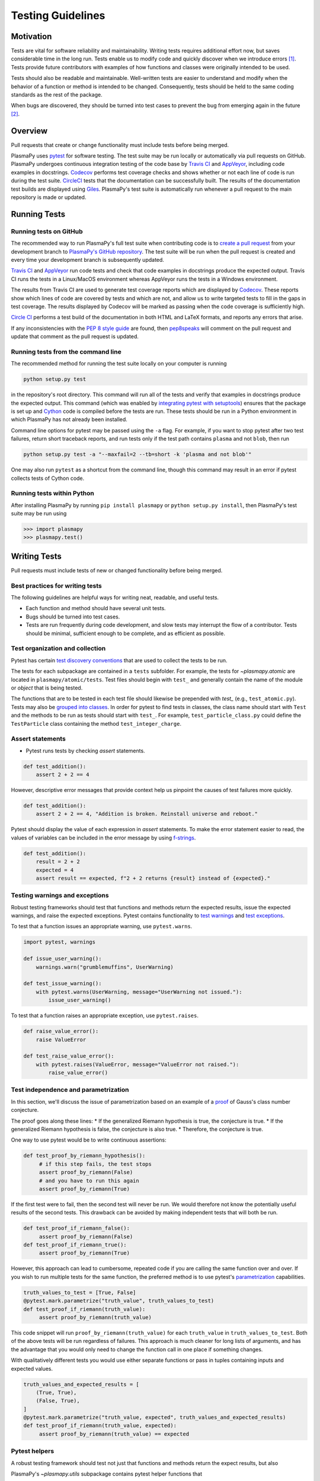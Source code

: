 .. _testing-guidelines:

******************
Testing Guidelines
******************

.. _testing-guidelines-motivation:

Motivation
==========

Tests are vital for software reliability and maintainability.  Writing
tests requires additional effort now, but saves considerable time in the
long run.  Tests enable us to modify code and quickly discover when we
introduce errors [1]_.  Tests provide future contributors with
examples of how functions and classes were originally intended to be
used.

Tests should also be readable and maintainable.  Well-written tests are
easier to understand and modify when the behavior of a function or
method is intended to be changed.  Consequently, tests should be held to
the same coding standards as the rest of the package.

When bugs are discovered, they should be turned into test cases to
prevent the bug from emerging again in the future [2]_.

.. _testing-guidelines-overview:

Overview
========

Pull requests that create or change functionality must include tests
before being merged.

PlasmaPy uses `pytest <https://docs.pytest.org>`_ for software testing.
The test suite may be run locally or automatically via pull requests on
GitHub.  PlasmaPy undergoes continuous integration testing of the code
base by `Travis CI <https://travis-ci.org>`_ and `AppVeyor
<https://www.appveyor.com>`_, including code examples in docstrings.
`Codecov <https://codecov.io>`_ performs test coverage checks and shows
whether or not each line of code is run during the test suite.
`CircleCI <https://circleci.com/>`_ tests that the documentation can be
successfully built.  The results of the documentation test builds are
displayed using `Giles <https://github.com/apps/giles>`_.  PlasmaPy's
test suite is automatically run whenever a pull request to the main
repository is made or updated.

.. _testing-guidelines-running-tests:

Running Tests
=============

.. _testing-guidelines-running-tests-github:

Running tests on GitHub
-----------------------

The recommended way to run PlasmaPy's full test suite when contributing
code is to `create a pull request
<https://help.github.com/articles/creating-a-pull-request/>`_ from your
development branch to `PlasmaPy's GitHub repository
<https://github.com/PlasmaPy/PlasmaPy>`_.  The test suite will be run
when the pull request is created and every time your development branch
is subsequently updated.

`Travis CI <https://travis-ci.org>`_ and `AppVeyor
<https://www.appveyor.com>`_ run code tests and check that code examples
in docstrings produce the expected output.  Travis CI runs the tests in a
Linux/MacOS environment whereas AppVeyor runs the tests in a Windows
environment.

The results from Travis CI are used to generate test coverage reports
which are displayed by `Codecov <https://codecov.io>`_. These reports
show which lines of code are covered by tests and which are not, and
allow us to write targeted tests to fill in the gaps in test coverage.
The results displayed by Codecov will be marked as passing when the code
coverage is sufficiently high.

`Circle CI <https://circleci.com>`_ performs a test build of the
documentation in both HTML and LaTeX formats, and reports any errors
that arise.

If any inconsistencies with the `PEP 8 style guide
<https://www.python.org/dev/peps/pep-0008/?>`_ are found, then
`pep8speaks <https://pep8speaks.com/>`_ will comment on the pull request
and update that comment as the pull request is updated.

.. _testing-guidelines-running-tests-command-line:

Running tests from the command line
-----------------------------------

The recommended method for running the test suite locally on your
computer is running

.. code-block:: shell

  python setup.py test

in the repository's root directory.  This command will run all of the
tests and verify that examples in docstrings produce the expected
output.  This command (which was enabled by `integrating pytest with
setuptools
<https://docs.pytest.org/en/latest/goodpractices.html#integrating-with-setuptools-python-setup-py-test-pytest-runner>`_)
ensures that the package is set up and `Cython <http://cython.org>`_
code is compiled before the tests are run.  These tests should be run in
a Python environment in which PlasmaPy has not already been installed.

Command line options for pytest may be passed using the ``-a`` flag.
For example, if you want to stop pytest after two test failures, return
short traceback reports, and run tests only if the test path contains
``plasma`` and not ``blob``, then run

.. code-block:: shell

  python setup.py test -a "--maxfail=2 --tb=short -k 'plasma and not blob'"

One may also run ``pytest`` as a shortcut from the command line, though
this command may result in an error if pytest collects tests
of Cython code.

.. _testing-guidelines-running-tests-python:

Running tests within Python
---------------------------

After installing PlasmaPy by running ``pip install plasmapy`` or
``python setup.py install``, then PlasmaPy's test suite may be run
using

.. code-block:: python

  >>> import plasmapy
  >>> plasmapy.test()

.. _testing-guidelines-writing-tests:

Writing Tests
=============

Pull requests must include tests of new or changed functionality before
being merged.

Best practices for writing tests
--------------------------------

The following guidelines are helpful ways for writing neat, readable,
and useful tests.

* Each function and method should have several unit tests.

* Bugs should be turned into test cases.

* Tests are run frequently during code development, and slow tests may
  interrupt the flow of a contributor.  Tests should be minimal,
  sufficient enough to be complete, and as efficient as possible.

Test organization and collection
--------------------------------

Pytest has certain `test discovery conventions
<https://docs.pytest.org/en/latest/goodpractices.html#conventions-for-python-test-discovery>`_
that are used to collect the tests to be run.

The tests for each subpackage are contained in a ``tests`` subfolder.
For example, the tests for `~plasmapy.atomic` are located in
``plasmapy/atomic/tests``.  Test files should begin with ``test_`` and
generally contain the name of the module or `object` that is being
tested.

The functions that are to be tested in each test file should likewise be
prepended with `test_` (e.g., ``test_atomic.py``).  Tests may also be
`grouped into classes
<https://docs.pytest.org/en/latest/getting-started.html#group-multiple-tests-in-a-class>`_.
In order for pytest to find tests in classes, the class name should
start with ``Test`` and the methods to be run as tests should start with
``test_``.  For example, ``test_particle_class.py`` could define the
``TestParticle`` class containing the method ``test_integer_charge``.

Assert statements
-----------------

* Pytest runs tests by checking `assert` statements.

.. code-block:: python

  def test_addition():
      assert 2 + 2 == 4

However, descriptive error messages that provide context help us
pinpoint the causes of test failures more quickly.

.. code-block:: python

  def test_addition():
      assert 2 + 2 == 4, "Addition is broken. Reinstall universe and reboot."

Pytest should display the value of each expression in `assert`
statements.  To make the error statement easier to read, the values of
variables can be included in the error message by using `f-strings
<https://www.python.org/dev/peps/pep-0498/>`_.

.. code-block:: python

  def test_addition():
      result = 2 + 2
      expected = 4
      assert result == expected, f"2 + 2 returns {result} instead of {expected}."

Testing warnings and exceptions
-------------------------------

Robust testing frameworks should test that functions and methods return
the expected results, issue the expected warnings, and raise the
expected exceptions.  Pytest contains functionality to `test warnings
<https://docs.pytest.org/en/latest/warnings.html#warns>`_
and `test exceptions
<https://docs.pytest.org/en/latest/assert.html#assertions-about-expected-exceptions>`_.

To test that a function issues an appropriate warning, use
``pytest.warns``.

.. code-block:: python

  import pytest, warnings

  def issue_user_warning():
      warnings.warn("grumblemuffins", UserWarning)

  def test_issue_warning():
      with pytest.warns(UserWarning, message="UserWarning not issued."):
          issue_user_warning()

To test that a function raises an appropriate exception, use
``pytest.raises``.

.. code-block:: python

  def raise_value_error():
      raise ValueError

  def test_raise_value_error():
      with pytest.raises(ValueError, message="ValueError not raised."):
          raise_value_error()

Test independence and parametrization
-------------------------------------

In this section, we'll discuss the issue of parametrization based on
an example of a `proof
<https://en.wikipedia.org/wiki/Riemann\_hypothesis#Excluded\_middle>`_
of Gauss's class number conjecture.

The proof goes along these lines:
* If the generalized Riemann hypothesis is true, the conjecture is true.
* If the generalized Riemann hypothesis is false, the conjecture is also true.
* Therefore, the conjecture is true.

One way to use pytest would be to write continuous assertions:

.. code-block:: python

  def test_proof_by_riemann_hypothesis():
       # if this step fails, the test stops
       assert proof_by_riemann(False)
       # and you have to run this again
       assert proof_by_riemann(True)

If the first test were to fail, then the second test will never be run.
We would therefore not know the potentially useful results of the second
tests.  This drawback can be avoided by making independent tests that
will both be run.

.. code-block:: python

  def test_proof_if_riemann_false():
       assert proof_by_riemann(False)
  def test_proof_if_riemann_true():
       assert proof_by_riemann(True)

However, this approach can lead to cumbersome, repeated code if you are
calling the same function over and over.  If you wish to run multiple
tests for the same function, the preferred method is to use pytest's
`parametrization <https://docs.pytest.org/en/stable/parametrize.html>`_
capabilities.

.. code-block:: python

  truth_values_to_test = [True, False]
  @pytest.mark.parametrize("truth_value", truth_values_to_test)
  def test_proof_if_riemann(truth_value):
       assert proof_by_riemann(truth_value)

This code snippet will run ``proof_by_riemann(truth_value)`` for each
``truth_value`` in ``truth_values_to_test``.  Both of the above
tests will be run regardless of failures.  This approach is much cleaner
for long lists of arguments, and has the advantage that you would only
need to change the function call in one place if something changes.

With qualitatively different tests you would use either separate
functions or pass in tuples containing inputs and expected values.

.. code-block:: python

  truth_values_and_expected_results = [
      (True, True),
      (False, True),
  ]
  @pytest.mark.parametrize("truth_value, expected", truth_values_and_expected_results)
  def test_proof_if_riemann(truth_value, expected):
       assert proof_by_riemann(truth_value) == expected

Pytest helpers
--------------



A robust testing framework should test not just that functions and
methods return the expect results, but also

PlasmaPy's `~plasmapy.utils` subpackage contains pytest helper functions
that

 * Raise the required exceptions


Code Coverage
=============

PlasmaPy uses `Codecov <https://codecov.io>`_ to show what lines of code
are covered by the test suite and which lines are not.  At the end of
every Travis CI testing session, information on which lines were
executed is sent to Codecov.  Codecov comments on the pull request on
GitHub with a coverage report.

.. The following lines should be included if we end up using Numba JIT
   compiled functions:  "At the time of writing this, coverage.py has a
   known issue with being unable to check lines executed in Numba JIT
   compiled functions."

Test coverage of contributed code
---------------------------------

Code contributions to PlasmaPy are required to be well-tested.  A good
practice is for new code to have a test coverage percentage of at least
about the current code coverage. Tests must be provided in the original
pull request, because often a delayed test ends up being a test not
written.  There is no strict cutoff percentage for how high the code
coverage must be in order to be acceptable, and it is not always
necessary to cover every line of code.  For example, it is often helpful
for methods that raise a `NotImplementedError` to be marked as untested
as a reminder of unfinished work.

Occasionally there will be some lines that do not require testing.
For example, testing exception handling for an `ImportError` when
importing an external package would usually be impractical.  In these
instances, we may end a line with ``# coverage: ignore`` to indicate
that these lines should be excluded from coverage reports (or add a
line to ``.coveragerc``).  This strategy should be used sparingly, since
it is often better to explicitly test exceptions and warnings and to
show the lines of code that are not tested.

Generating coverage reports locally
-----------------------------------

Coverage reports may be generated on your local computer by running

.. code-block:: shell

  python setup.py test --coverage
  coverage html

The coverage reports may be accessed by opening the newly generated
``htmlcov/index.html`` in your favorite web brower.  These commands
require the ``pytest`` and ``coverage`` packages to be installed.

Ignoring lines in coverage tests
--------------------------------

Occasionally there will be lines of code that do not require tests

The ``.coveragerc`` file in the top level directory contains

Footnotes
=========

.. [1] In `Working Effectively With Legacy Code
   <https://www.oreilly.com/library/view/working-effectively-with/0131177052/>`__,
   Michael Feathers bluntly writes: "Code without tests is bad code.  It
   doesn't matter how well written it is; it doesn't matter how pretty
   or object-oriented or well-encapsulated it is.  With tests, we can
   change the behavior of our code quickly and verifiably.  Without
   them, we really don't know if our code is getting better or worse."

.. [2] In the chapter "Bugs Are Missing Tests" in `Beyond
   Legacy Code <https://pragprog.com/book/dblegacy/beyond-legacy-code>`__,
   David Bernstein writes: "Every bug exists because of a missing test
   in a system.  The way to fix bugs using TDD [test-driven development]
   is first write a failing test that represents the bug and then fix
   the bug and watch the failing test turn green.
